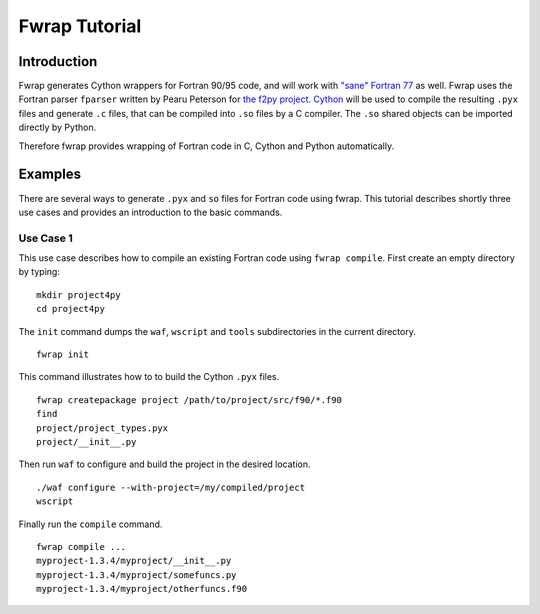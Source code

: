 Fwrap Tutorial
==============

Introduction
------------

Fwrap generates Cython wrappers for Fortran 90/95 code, and will work with
`"sane" Fortran 77 <../index.html#sane-def>`_ as well. 
Fwrap uses the Fortran parser ``fparser`` written by Pearu Peterson for 
`the f2py project <http://cens.ioc.ee/projects/f2py2e/>`_.
`Cython <http://cython.org>`_ will be used to compile the resulting ``.pyx``
files and generate ``.c`` files, that can be compiled into ``.so`` files by a C
compiler.  The ``.so`` shared objects can be imported directly by Python.

Therefore fwrap provides wrapping of Fortran code in C, Cython and Python
automatically.

Examples
--------

There are several ways to generate ``.pyx`` and ``so`` files for Fortran code
using fwrap.  This tutorial describes shortly three use cases and provides an
introduction to the basic commands.

Use Case 1
~~~~~~~~~~

This use case describes how to compile an existing Fortran code
using ``fwrap compile``. First create an empty directory by typing: ::

        mkdir project4py
        cd project4py

The ``init`` command dumps the ``waf``, ``wscript`` and ``tools`` subdirectories in
the current directory. ::

        fwrap init

This command illustrates how to to build the Cython ``.pyx`` files. ::

        fwrap createpackage project /path/to/project/src/f90/*.f90
        find
        project/project_types.pyx
        project/__init__.py

Then run ``waf`` to configure and build the project in the desired location. ::

        ./waf configure --with-project=/my/compiled/project
        wscript

Finally run the ``compile`` command. ::

        fwrap compile ...
        myproject-1.3.4/myproject/__init__.py
        myproject-1.3.4/myproject/somefuncs.py
        myproject-1.3.4/myproject/otherfuncs.f90


